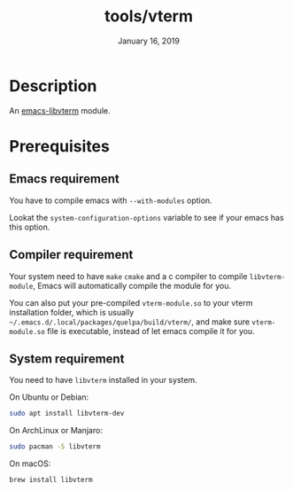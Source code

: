 #+TITLE:   tools/vterm
#+DATE:    January 16, 2019
#+SINCE:   {replace with next tagged release version}
#+STARTUP: inlineimages

* Table of Contents :TOC_3:noexport:
- [[Description][Description]]
- [[Prerequisites][Prerequisites]]
  - [[Emacs requirement][Emacs requirement]]
  - [[Compiler requirement][Compiler requirement]]
  - [[System requirement][System requirement]]

* Description
An [[https://github.com/akermu/emacs-libvterm][emacs-libvterm]] module.

* Prerequisites

** Emacs requirement

You have to compile emacs with =--with-modules= option.

Lookat the =system-configuration-options= variable to see if your emacs has this option.

** Compiler requirement

Your system need to have =make= =cmake= and a c compiler to compile
=libvterm-module=, Emacs will automatically compile the module for you.

You can also put your pre-compiled =vterm-module.so= to your vterm installation
folder, which is usually =~/.emacs.d/.local/packages/quelpa/build/vterm/=,
and make sure =vterm-module.so= file is executable, instead of let emacs compile
it for you.

** System requirement

You need to have =libvterm= installed in your system.

On Ubuntu or Debian:

#+BEGIN_SRC sh
sudo apt install libvterm-dev
#+END_SRC

On ArchLinux or Manjaro:

#+BEGIN_SRC sh
sudo pacman -S libvterm
#+END_SRC

On macOS:

#+BEGIN_SRC sh
brew install libvterm
#+END_SRC

